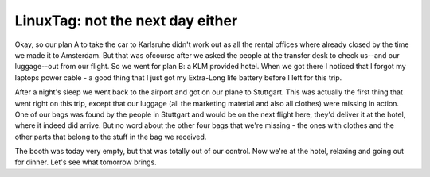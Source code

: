 LinuxTag: not the next day either
=================================

.. articleMetaData::
   :Where: Karlsruhe, Germany
   :Date: 20050622 1933 CEST
   :Tags: blog, cms, conference, php, travel

Okay, so our plan A to take the car to Karlsruhe didn't work out as all
the rental offices where already closed by the time we made it to
Amsterdam. But that was ofcourse after we asked the people at the
transfer desk to check us--and our luggage--out from our flight. So we
went for plan B: a KLM provided hotel. When we got there I noticed that
I forgot my laptops power cable - a good thing that I just got my
Extra-Long life battery before I left for this trip.

After a night's sleep we went back to the airport and got on our plane
to Stuttgart. This was actually the first thing that went right on this
trip, except that our luggage (all the marketing material and also all
clothes) were missing in action. One of our bags was found by the people
in Stuttgart and would be on the next flight here, they'd deliver it at
the hotel, where it indeed did arrive. But no word about the other four
bags that we're missing - the ones with clothes and the other parts that
belong to the stuff in the bag we received.

The booth was today very empty, but that was totally out of our control.
Now we're at the hotel, relaxing and going out for dinner. Let's see
what tomorrow brings.



